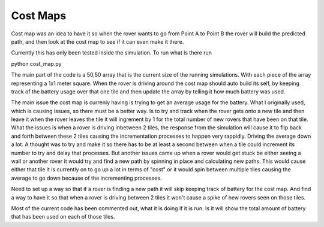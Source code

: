Cost Maps
==========


Cost map was an idea to have it so when the rover wants to go from
Point A to Point B the rover will build the predicted path, and then 
look at the cost map to see if it can even make it there.

Currently this has only been tested inside the simulation.
To run what is there run 

python cost_map.py

The main part of the code is a 50,50 array that is the current size of the 
running simulations. With each piece of the array representing a 1x1 meter square.
When the rover is driving around the cost map should auto build its self, by 
keeping track of the battery usage over that one tile and then update the array
by telling it how much battery was used.

The main issue the cost map is currenly having is trying to get an average usage for the battery.
What I originally used, which is causing issues, so there must be a better way.
Is to try and track when the rover gets onto a new tile and then leave it when the rover leaves
the tile it will ingrement by 1 for the total number of new rovers that have been on that tile.
What the issues is when a rover is driving inbetween 2 tiles, the response from the simulation
will cause it to flip back and forth between these 2 tiles causing the incrementation processes to happen
very rappidly. Driving the average down a lot. A thought was to try and make it so there has to be
at least a second between when a tile could increment its number to try and delay that processes.
But another issues came up when a rover would get stuck be either seeing a wall or another rover
it would try and find a new path by spinning in place and calculating new paths.
This would cause either that tile it is currently on to go up a lot in terms of "cost"
or it would spin between multiple tiles causing the average to go down because of the incrementing processes.

Need to set up a way so that if a rover is finding a new path it will skip keeping track of battery for the cost map.
And find a way to have it so that when a rover is driving between 2 tiles it won't cause a spike of new rovers seen on those tiles.

Most of the current code has been commented out, what it is doing if it is run.
Is it will show the total amount of battery that has been used on each of those tiles.

